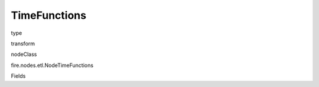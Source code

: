 
TimeFunctions
^^^^^^ 



type

transform

nodeClass

fire.nodes.etl.NodeTimeFunctions

Fields

+----------------+------------------+------------------------------------+
|      Name      |       Title      |             Description            |
+----------------+------------------+------------------------------------+
| timeStampCol | TimeStamp Column Name | input column name | 
+----------------+------------------+------------------------------------+
| timeFunctions | Time Functions | Time Functions Name | 
+----------------+------------------+------------------------------------+

